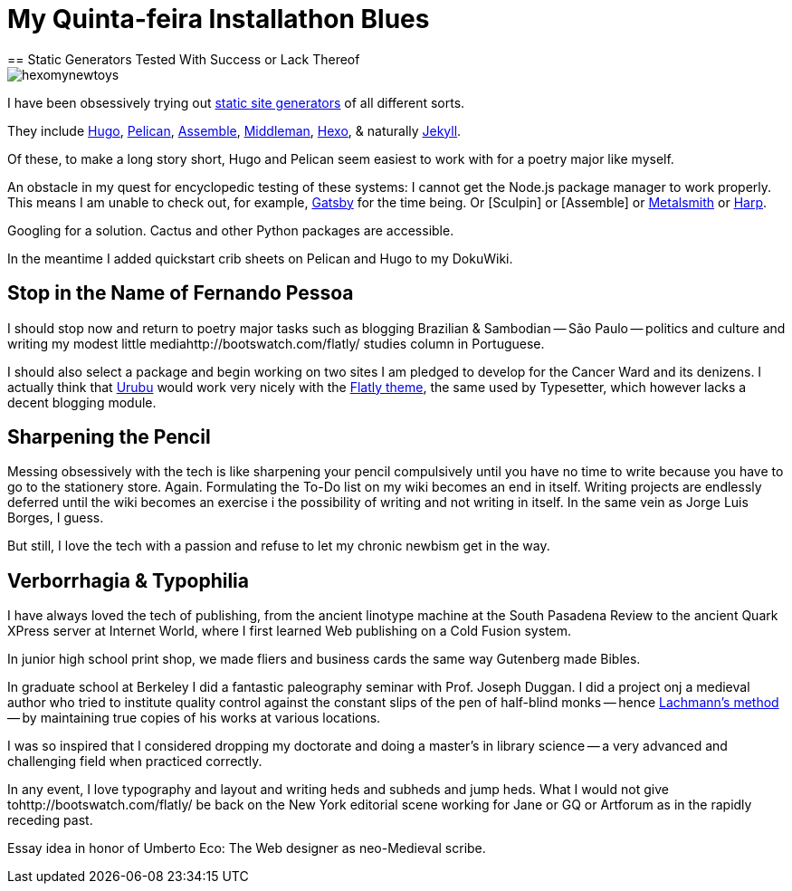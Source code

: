 = My Quinta-feira Installathon Blues
== Static Generators Tested With Success or Lack Thereof

image::https://raw.githubusercontent.com/bretonio/bretonio.github.io/master/images/hexomynewtoys.png[]

I have been obsessively trying out https://www.staticgen.com/[static site generators] of all different sorts.

They include https://www.digitalocean.com/community/tutorials/how-to-install-and-use-hugo-a-static-site-generator-on-ubuntu-14-04[Hugo], https://github.com/getpelican/pelican-themes[Pelican], http://www.andismith.com/blog/2014/02/getting-started-with-assemble/[Assemble], https://middlemanapp.com/[Middleman], https://middlemanapp.com/[Hexo], & naturally http://jekyllrb.com/[Jekyll].

Of these, to make a long story short, Hugo and Pelican seem easiest to work with for a poetry major like myself.

An obstacle in my quest for encyclopedic testing of these systems: I cannot get the Node.js package manager to work properly. This means I am unable to check out, for example, https://github.com/gatsbyjs/gatsby[Gatsby] for the time being. Or [Sculpin] or [Assemble] or http://www.metalsmith.io/[Metalsmith] or https://harpjs.com/docs/quick-start[Harp].

Googling for a solution. Cactus and other Python packages are accessible.

In the meantime I added quickstart crib sheets on Pelican and Hugo to my DokuWiki.

== Stop in the Name of Fernando Pessoa

I should stop now and return to poetry major tasks such as blogging Brazilian & Sambodian -- São Paulo -- politics and culture and writing my modest little mediahttp://bootswatch.com/flatly/ studies column in Portuguese. 

I should also select a package and begin working on two sites I am pledged to develop for the Cancer Ward and its denizens. I actually think that http://urubu-quickstart.jandecaluwe.com/start.html[Urubu] would work very nicely with the http://bootswatch.com/flatly/#buttons[Flatly theme], the same used by Typesetter, which however lacks a decent blogging module. 

== Sharpening the Pencil

Messing obsessively with the tech is like sharpening your pencil compulsively until you have no time to write because you have to go to the stationery store. Again. Formulating the To-Do list on my wiki becomes an end in itself. Writing projects are endlessly deferred until the wiki becomes an exercise i the possibility of writing and not writing in itself. In the same vein as Jorge Luis Borges, I guess.

But still, I love the tech with a passion and refuse to let my chronic newbism get in the way. 

== Verborrhagia & Typophilia

I have always loved the tech of publishing, from the ancient linotype machine at the South Pasadena Review to the ancient Quark XPress server at Internet World, where I first learned Web publishing on a Cold Fusion system. 

In junior high school print shop, we made fliers and business cards the same way Gutenberg made Bibles. 

In graduate school at Berkeley I did a fantastic paleography seminar with Prof. Joseph Duggan. I did a project onj a medieval author who tried to institute quality control against the constant slips of the pen of half-blind monks -- hence http://www.textualscholarship.org/stemmatics/[Lachmann's method] -- by maintaining true copies of his works at various locations. 

I was so inspired that I considered dropping my doctorate and doing a master's in library science -- a very advanced and challenging field when practiced correctly. 

In any event, I love typography and layout and writing heds and subheds and jump heds. What I would not give tohttp://bootswatch.com/flatly/ be back on the New York editorial scene working for Jane or GQ or Artforum as in the rapidly receding past. 

Essay idea in honor of Umberto Eco: The Web designer as neo-Medieval scribe. 
